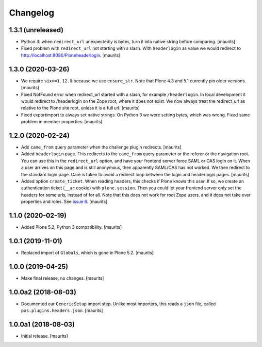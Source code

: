 Changelog
=========


1.3.1 (unreleased)
------------------

- Python 3: when ``redirect_url`` unexpectedly is bytes, turn it into native string before comparing.
  [maurits]

- Fixed problem with ``redirect_url`` not starting with a slash.
  With ``headerlogin`` as value we would redirect to http://localhost:8080/Ploneheaderlogin.
  [maurits]


1.3.0 (2020-03-26)
------------------

- We require ``six>=1.12.0`` because we use ``ensure_str``.
  Note that Plone 4.3 and 5.1 currently pin older versions.
  [maurits]

- Fixed NotFound error when redirect_url started with a slash, for example ``/headerlogin``.
  In local development it would redirect to /headerlogin on the Zope root, where it does not exist.
  We now always treat the redirect_url as relative to the Plone site root, unless it is a full url.
  [maurits]

- Fixed exportimport to always set native strings.
  On Python 3 we were setting bytes, which was wrong.
  Fixed same problem in member properties.
  [maurits]


1.2.0 (2020-02-24)
------------------

- Add ``came_from`` query parameter when the challenge plugin redirects.
  [maurits]

- Added ``headerlogin`` page.
  This redirects to the ``came_from`` query parameter or the referer or the navigation root.
  You can use this in the ``redirect_url`` option, and have your frontend server force SAML or CAS login on it.
  When a user arrives on this page and is still anonymous, then apparently SAML/CAS has not worked.
  We then redirect to the standard login page.
  Care is taken to avoid a redirect loop between the login and headerlogin pages.
  [maurits]

- Added option ``create_ticket``.  When reading headers, this checks if Plone knows this user.
  If so, we create an authentication ticket (``__ac`` cookie) with ``plone.session``.
  Then you could let your frontend server only set the headers for some urls, instead of for all.
  Note that this does not work for root Zope users, and it does not take over properties and roles.
  See `issue 6 <https://github.com/collective/pas.plugins.headers/issues/6>`_.
  [maurits]


1.1.0 (2020-02-19)
------------------

- Added Plone 5.2, Python 3 compatibility.  [maurits]


1.0.1 (2019-11-01)
------------------

- Replaced import of ``Globals``, which is gone in Plone 5.2.  [maurits]


1.0.0 (2019-04-25)
------------------

- Make final release, no changes.  [maurits]


1.0.0a2 (2018-08-03)
--------------------

- Documented our ``GenericSetup`` import step.
  Unlike most importers, this reads a ``json`` file, called ``pas.plugins.headers.json``.
  [maurits]


1.0.0a1 (2018-08-03)
--------------------

- Initial release.
  [maurits]
